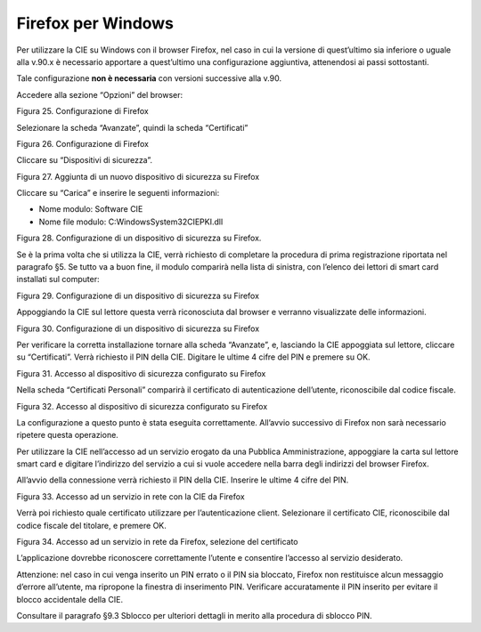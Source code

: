 Firefox per Windows
===================

Per utilizzare la CIE su Windows con il browser Firefox, nel caso in cui
la versione di quest’ultimo sia inferiore o uguale alla v.90.x è
necessario apportare a quest’ultimo una configurazione aggiuntiva,
attenendosi ai passi sottostanti.

Tale configurazione **non è necessaria** con versioni successive alla
v.90.

Accedere alla sezione “Opzioni” del browser:

|image25|

Figura 25. Configurazione di Firefox

Selezionare la scheda “Avanzate”, quindi la scheda “Certificati”

|image26|

Figura 26. Configurazione di Firefox

Cliccare su “Dispositivi di sicurezza”.

|image27|

Figura 27. Aggiunta di un nuovo dispositivo di sicurezza su Firefox

Cliccare su “Carica” e inserire le seguenti informazioni:

-  Nome modulo: Software CIE

-  Nome file modulo: C:\Windows\System32\CIEPKI.dll

|image28|

Figura 28. Configurazione di un dispositivo di sicurezza su Firefox.

Se è la prima volta che si utilizza la CIE, verrà richiesto di
completare la procedura di prima registrazione riportata nel paragrafo
§5. Se tutto va a buon fine, il modulo comparirà nella lista di
sinistra, con l’elenco dei lettori di smart card installati sul
computer:

|image29|

Figura 29. Configurazione di un dispositivo di sicurezza su Firefox

Appoggiando la CIE sul lettore questa verrà riconosciuta dal browser e
verranno visualizzate delle informazioni.

|image30|

Figura 30. Configurazione di un dispositivo di sicurezza su Firefox

Per verificare la corretta installazione tornare alla scheda “Avanzate”,
e, lasciando la CIE appoggiata sul lettore, cliccare su “Certificati”.
Verrà richiesto il PIN della CIE. Digitare le ultime 4 cifre del PIN e
premere su OK.

|image31|

Figura 31. Accesso al dispositivo di sicurezza configurato su Firefox

Nella scheda “Certificati Personali” comparirà il certificato di
autenticazione dell’utente, riconoscibile dal codice fiscale.

|image32|

Figura 32. Accesso al dispositivo di sicurezza configurato su Firefox

La configurazione a questo punto è stata eseguita correttamente.
All’avvio successivo di Firefox non sarà necessario ripetere questa
operazione.

Per utilizzare la CIE nell’accesso ad un servizio erogato da una
Pubblica Amministrazione, appoggiare la carta sul lettore smart card e
digitare l’indirizzo del servizio a cui si vuole accedere nella barra
degli indirizzi del browser Firefox.

All’avvio della connessione verrà richiesto il PIN della CIE. Inserire
le ultime 4 cifre del PIN.

|image33|

Figura 33. Accesso ad un servizio in rete con la CIE da Firefox

Verrà poi richiesto quale certificato utilizzare per l’autenticazione
client. Selezionare il certificato CIE, riconoscibile dal codice fiscale
del titolare, e premere OK.

|image34|

Figura 34. Accesso ad un servizio in rete da Firefox, selezione del
certificato

L’applicazione dovrebbe riconoscere correttamente l’utente e consentire
l’accesso al servizio desiderato.

Attenzione: nel caso in cui venga inserito un PIN errato o il PIN sia
bloccato, Firefox non restituisce alcun messaggio d’errore all’utente,
ma ripropone la finestra di inserimento PIN. Verificare accuratamente il
PIN inserito per evitare il blocco accidentale della CIE.

Consultare il paragrafo §9.3 Sblocco per ulteriori dettagli in merito
alla procedura di sblocco PIN.

.. |image25| image:: ../../_img/image27.png
   :width: 3.33333in
   :height: 5.60417in
.. |image26| image:: ../../_img/image28.png
   :width: 6.69306in
   :height: 2.51667in
.. |image27| image:: ../../_img/image29.png
   :width: 6.69306in
   :height: 3.41667in
.. |image28| image:: ../../_img/image30.png
   :width: 3.14961in
   :height: 1.45563in
.. |image29| image:: ../../_img/image31.png
   :width: 6.69306in
   :height: 3.55486in
.. |image30| image:: ../../_img/image32.png
   :width: 6.69306in
   :height: 3.51944in
.. |image31| image:: ../../_img/image33.png
   :width: 3.14961in
   :height: 1.35883in
.. |image32| image:: ../../_img/image34.png
   :width: 6.69306in
   :height: 3.79306in
.. |image33| image:: ../../_img/image35.png
   :width: 3.80556in
   :height: 2.56239in
.. |image34| image:: ../../_img/image36.png
   :width: 2.90278in
   :height: 3.2873in